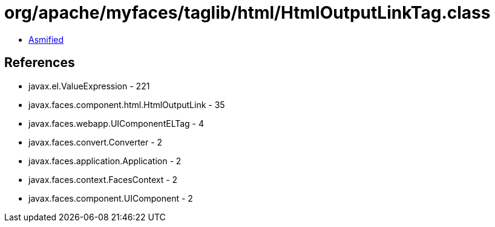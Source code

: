 = org/apache/myfaces/taglib/html/HtmlOutputLinkTag.class

 - link:HtmlOutputLinkTag-asmified.java[Asmified]

== References

 - javax.el.ValueExpression - 221
 - javax.faces.component.html.HtmlOutputLink - 35
 - javax.faces.webapp.UIComponentELTag - 4
 - javax.faces.convert.Converter - 2
 - javax.faces.application.Application - 2
 - javax.faces.context.FacesContext - 2
 - javax.faces.component.UIComponent - 2
